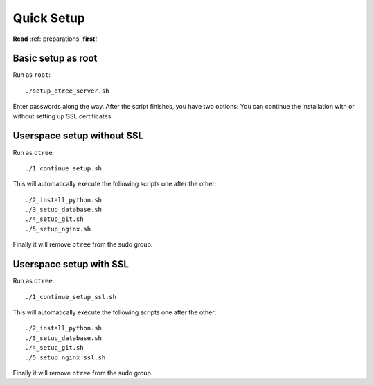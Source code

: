 .. _quick:

Quick Setup
==================

**Read** :ref:`preparations` **first!**

Basic setup as root
^^^^^^^^^^^^^^^^^^^

Run as ``root``::

    ./setup_otree_server.sh

Enter passwords along the way.
After the script finishes, you have two options: You can continue the installation with or without setting up SSL certificates.

Userspace setup without SSL
^^^^^^^^^^^^^^^^^^^^^^^^^^^

Run as ``otree``::

    ./1_continue_setup.sh

This will automatically execute the following scripts one after the other::

    ./2_install_python.sh
    ./3_setup_database.sh
    ./4_setup_git.sh
    ./5_setup_nginx.sh

Finally it will remove ``otree`` from the sudo group.


Userspace setup with SSL
^^^^^^^^^^^^^^^^^^^^^^^^

Run as ``otree``::

    ./1_continue_setup_ssl.sh

This will automatically execute the following scripts one after the other::

    ./2_install_python.sh
    ./3_setup_database.sh
    ./4_setup_git.sh
    ./5_setup_nginx_ssl.sh

Finally it will remove ``otree`` from the sudo group.